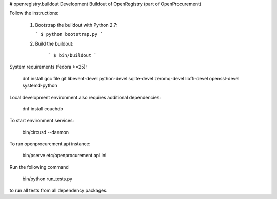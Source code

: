 # openregistry.buildout
Development Buildout of OpenRegistry (part of OpenProcurement)

Follow the instructions:

  1. Bootstrap the buildout with Python 2.7:

     ```
     $ python bootstrap.py
     ```

  2. Build the buildout:

      ```
      $ bin/buildout
      ```

System requirements (fedora >=25):

    dnf install gcc file git libevent-devel python-devel sqlite-devel zeromq-devel libffi-devel openssl-devel systemd-python

Local development environment also requires additional dependencies:

    dnf install couchdb

To start environment services:

    bin/circusd --daemon

To run openprocurement.api instance:

    bin/pserve etc/openprocurement.api.ini

Run the following command

    bin/python run_tests.py

to run all tests from all dependency packages.
